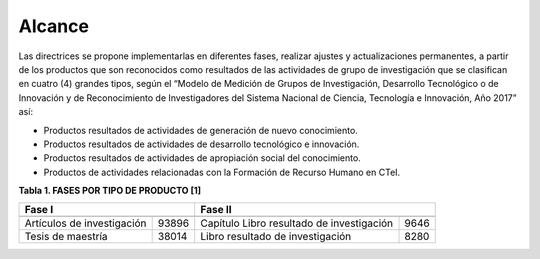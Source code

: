 .. _use_of_oai_pmh:

Alcance 
=======

Las directrices se propone implementarlas en diferentes fases, realizar ajustes y actualizaciones permanentes, a partir de los productos que son reconocidos como resultados de las actividades de grupo de investigación que se clasifican en cuatro (4) grandes tipos, según el “Modelo de Medición de Grupos de Investigación, Desarrollo Tecnológico o de Innovación y de Reconocimiento de Investigadores del Sistema Nacional de Ciencia, Tecnología e Innovación, Año 2017” así:


- Productos resultados de actividades de generación de nuevo conocimiento.
- Productos resultados de actividades de desarrollo tecnológico e innovación.
- Productos resultados de actividades de apropiación social del conocimiento.
- Productos de actividades relacionadas con la Formación de Recurso Humano en CTeI.

**Tabla 1. FASES POR TIPO DE PRODUCTO [1]**

===========================  =======  ===========================================  =======
Fase I                                                Fase II   
------------------------------------  ----------------------------------------------------
===========================  =======  ===========================================  =======
Artículos de investigación   93896     Capítulo Libro resultado de investigación    9646
Tesis de maestría            38014     Libro resultado de investigación             8280
===========================  =======  ===========================================  =======